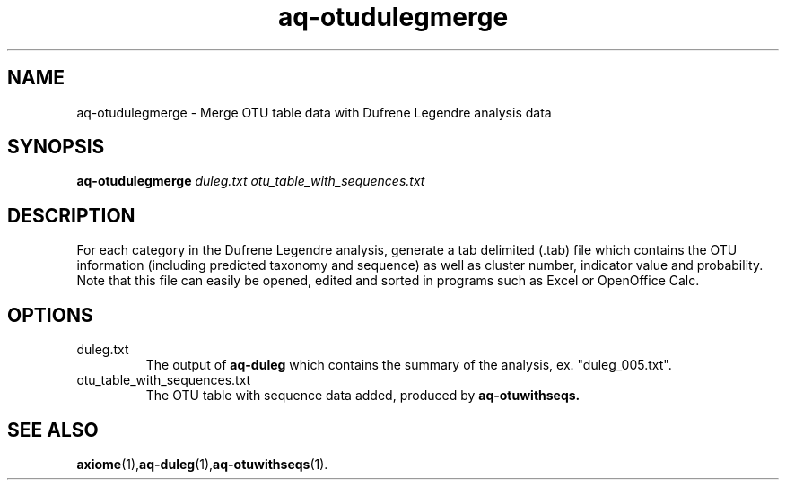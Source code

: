 .\" Authors: Andre Masella
.TH aq-otudulegmerge 1 "May 2012" "1.3" "USER COMMANDS"
.SH NAME 
aq-otudulegmerge \- Merge OTU table data with Dufrene Legendre analysis data
.SH SYNOPSIS
.B aq-otudulegmerge
.I duleg.txt
.I otu_table_with_sequences.txt
.SH DESCRIPTION
For each category in the Dufrene Legendre analysis, generate a tab delimited (.tab) file which contains the OTU information (including predicted taxonomy and sequence) as well as cluster number, indicator value and probability. Note that this file can easily be opened, edited and sorted in programs such as Excel or OpenOffice Calc.
.SH OPTIONS
.TP
duleg.txt
The output of
.B aq-duleg
which contains the summary of the analysis, ex. "duleg_005.txt".
.TP
otu_table_with_sequences.txt
The OTU table with sequence data added, produced by
.B aq-otuwithseqs.
.SH SEE ALSO
.BR axiome (1), aq-duleg (1), aq-otuwithseqs (1).
